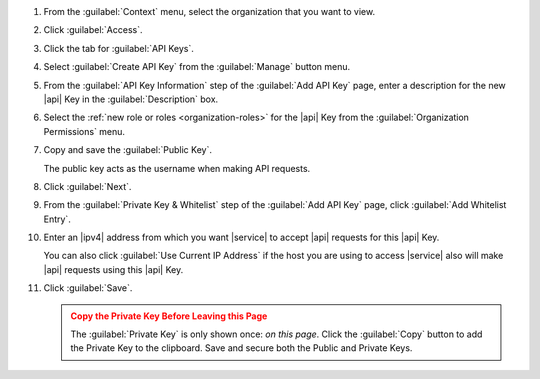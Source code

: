 1. From the :guilabel:`Context` menu, select the organization that you
   want to view.

#. Click :guilabel:`Access`.

#. Click the tab for :guilabel:`API Keys`.

#. Select :guilabel:`Create API Key` from the :guilabel:`Manage`
   button menu.

#. From the :guilabel:`API Key Information` step of the
   :guilabel:`Add API Key` page, enter a description for the new |api|
   Key in the :guilabel:`Description` box.

#. Select the :ref:`new role or roles <organization-roles>` for the
   |api| Key from the :guilabel:`Organization Permissions` menu.

#. Copy and save the :guilabel:`Public Key`. 

   The public key acts as the username when making API requests.

#. Click :guilabel:`Next`.

#. From the :guilabel:`Private Key & Whitelist` step of the
   :guilabel:`Add API Key` page, click :guilabel:`Add Whitelist Entry`.

#. Enter an |ipv4| address from which you want |service| to
   accept |api| requests for this |api| Key.

   You can also click :guilabel:`Use Current IP Address` if the host
   you are using to access |service| also will make |api| requests
   using this |api| Key.

#. Click :guilabel:`Save`.

   .. admonition:: Copy the Private Key Before Leaving this Page
      :class: warning

      The :guilabel:`Private Key` is only shown once: *on this page*.
      Click the :guilabel:`Copy` button to add the Private Key to the
      clipboard. Save and secure both the Public and Private Keys.
